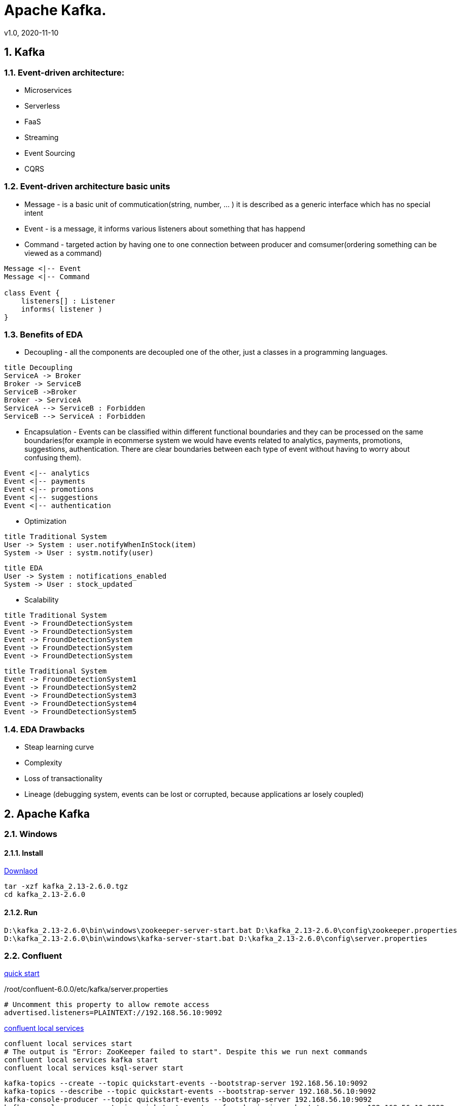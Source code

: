 = Apache Kafka.
v1.0, 2020-11-10
:example-caption!:
:sectnums:
:sectnumlevels: 10

== Kafka

=== Event-driven architecture:
- Microservices
- Serverless
- FaaS
- Streaming
- Event Sourcing
- CQRS

=== Event-driven architecture basic units
- Message - is a basic unit of commutication(string, number, ... ) it is described as a generic interface which has no special intent
- Event - is a message, it informs various listeners about something that has happend
- Command - targeted action by having one to one connection between producer and comsumer(ordering something can be viewed as a command)

[plantuml, MEC, png]
....
Message <|-- Event
Message <|-- Command

class Event {
    listeners[] : Listener
    informs( listener )
}
....


=== Benefits of EDA
- Decoupling - all the components are decoupled one of the other, just a classes in a programming languages.

[plantuml, Decoupling, png]
....
title Decoupling
ServiceA -> Broker
Broker -> ServiceB
ServiceB ->Broker
Broker -> ServiceA
ServiceA --> ServiceB : Forbidden
ServiceB --> ServiceA : Forbidden
....
- Encapsulation - Events can be classified within different functional boundaries and they can be processed on the same boundaries(for example in ecommerse system we would have events related to analytics, payments, promotions, suggestions, authentication. There are clear boundaries between each type of event without having to worry about confusing them).

[plantuml, Encapsulation, png]
....
Event <|-- analytics
Event <|-- payments
Event <|-- promotions
Event <|-- suggestions
Event <|-- authentication
....

- Optimization

[plantuml, TraditionalSystem, png]
....
title Traditional System
User -> System : user.notifyWhenInStock(item)
System -> User : systm.notify(user)
....


[plantuml, Optimization, png]
....
title EDA
User -> System : notifications_enabled
System -> User : stock_updated
....

- Scalability

[plantuml, TraditionalSystemScalability, png]
....
title Traditional System
Event -> FroundDetectionSystem
Event -> FroundDetectionSystem
Event -> FroundDetectionSystem
Event -> FroundDetectionSystem
Event -> FroundDetectionSystem
....
[plantuml, Scalability, png]
....
title Traditional System
Event -> FroundDetectionSystem1
Event -> FroundDetectionSystem2
Event -> FroundDetectionSystem3
Event -> FroundDetectionSystem4
Event -> FroundDetectionSystem5
....

=== EDA Drawbacks

- Steap learning curve
- Complexity
- Loss of transactionality
- Lineage (debugging system, events can be lost or corrupted, because applications ar losely coupled)

== Apache Kafka
=== Windows
==== Install
link:https://www.apache.org/dyn/closer.cgi?path=/kafka/2.6.0/kafka_2.13-2.6.0.tgz[Downlaod]
[source]
----
tar -xzf kafka_2.13-2.6.0.tgz
cd kafka_2.13-2.6.0
----
==== Run
[source]
----
D:\kafka_2.13-2.6.0\bin\windows\zookeeper-server-start.bat D:\kafka_2.13-2.6.0\config\zookeeper.properties
D:\kafka_2.13-2.6.0\bin\windows\kafka-server-start.bat D:\kafka_2.13-2.6.0\config\server.properties
----

=== Confluent
link:https://docs.confluent.io/current/quickstart/ce-quickstart.html[quick start]

./root/confluent-6.0.0/etc/kafka/server.properties
[source]
----
# Uncomment this property to allow remote access
advertised.listeners=PLAINTEXT://192.168.56.10:9092
----
link:https://docs.confluent.io/current/confluent-cli/command-reference/local/services/index.html#confluent-local-services[confluent local services]
[source]
----
confluent local services start
# The output is "Error: ZooKeeper failed to start". Despite this we run next commands
confluent local services kafka start
confluent local services ksql-server start
----
[source]
----
kafka-topics --create --topic quickstart-events --bootstrap-server 192.168.56.10:9092
kafka-topics --describe --topic quickstart-events --bootstrap-server 192.168.56.10:9092
kafka-console-producer --topic quickstart-events --bootstrap-server 192.168.56.10:9092
kafka-console-consumer --topic quickstart-events --from-beginning --bootstrap-server 192.168.56.10:9092
----

=== KAFDROP UI
[source]
----
git clone https://github.com/obsidiandynamics/kafdrop.git
cd kafdrop
mvn clean package -DskipTests
java --add-opens=java.base/sun.nio.ch=ALL-UNNAMED -jar target/kafdrop-3.28.0-SNAPSHOT.jar --kafka.brokerConnect=localhost:9092
http://192.168.56.10:9000/
----

== Schema registry
[source]
----
git clone https://github.com/confluentinc/schema-registry.git
cd schema-registry/
git checkout v5.2.0
mvn clean package -DskipTests
----

link:https://medium.com/@shreeraman.ak/spark-kafka-and-schema-registry-part-2-af9e6c054125[simpliest schema registry]
[source]
----
git clone https://github.com/Landoop/schema-registry-ui.git
cd schema-registry-ui
npm install
npm start
http://localhost:8080
----

=== Linux

TODO


=== Kafka Tool
link:https://www.kafkatool.com/download.html[Kafka Tool]

== Topics
[source]
----
D:\kafka_2.13-2.6.0\bin\windows\kafka-topics.bat --create --bootstrap-server localhost:9093 --partitions 2 --replication-factor 2 --topic user-tracking

D:\kafka_2.13-2.6.0\bin\windows\kafka-topics.bat --list --bootstrap-server localhost:9093 user-tracking
----

== Avro
++++
<iframe width="560" height="315" src="https://www.youtube.com/watch?v=_6HTHH1NCK0&list=PLsC0nE-wJ1I6uYSZomY4-WWeOuLeDEDAK&index=2" frameborder="0" allow="accelerometer; autoplay; encrypted-media; gyroscope; picture-in-picture" allowfullscreen></iframe>
++++
https://github.com/simplesteph/kafka-avro-course

=== Compile Avro schema

https://apache.mirror.serveriai.lt/avro/avro-1.10.0/java/avro-tools-1.10.0.jar[Download Avro]
[source]
----
set JAVA_HOME=%ProgramFiles%\Java\jdk1.7.0_79

cd D:\JAVA_PROJECTS\apache-kafka\src\main\java\schemas

java -jar D:\avro-tools-1.10.0.jar compile schema user_schema.avsc .
"%ProgramFiles%\Java\jdk1.8.0_25\bin\java" -jar D:\avro-tools-1.10.0.jar compile schema user_schema.avsc .
----
=== Schema Registry

==== Schema registry with docker-compose
https://github.com/lensesio/fast-data-dev
++++
<iframe width="560" height="315" src="https://www.youtube.com/watch?v=O8T7AUxhoKo" frameborder="0" allow="accelerometer; autoplay; encrypted-media; gyroscope; picture-in-picture" allowfullscreen></iframe>
++++
[source]
----
https://github.com/ackintosh/kafka-connect-colormeshop/blob/master/docker-compose.yml

wget https://raw.githubusercontent.com/ackintosh/kafka-connect-colormeshop/master/docker-compose.yml

docker-compose up kafka-cluster

http://192.168.56.10:3030/
----
===== Create topic in schema registry

 https://youtu.be/O8T7AUxhoKo?t=359
 docker run --rm -it --net=host landoop/fast-data-dev bash

 kafka-topics --create --topic demo-kafka-connect --partitions 3 --replication-factor 1 --zookeeper 127.0.0.1:2181

==== Create file connector in schema registry
[source]
----
name=file-stream-demo-distributed
connector.class=org.apache.kafka.connect.file.FileStreamSourceConnector
tasks.max=1
file=demo-file.txt
topic=demo-kafka-connect
key.converter=org.apache.kafka.connect.json.JsonConverter
key.converter.schemas.enable=true
value.converter=org.apache.kafka.connect.json.JsonConverter
value.converter.schemas.enable=true
----
[source]
----
http://192.168.56.10:3030/kafka-topics-ui/#/cluster/fast-data-dev/topic/n/demo-kafka-connect/

docker ps
docker exec -it <containerID> bash
touch demo-file.txt
echo "hi" >> demo-file.txt
echo "ho" >> demo-file.txt
echo "hu" >> demo-file.txt
----


[source]
----
sudo yum install git -y
sudo yum install java-11-openjdk-devel -y
sudo yum install maven -y
git clone https://github.com/confluentinc/schema-registry
cd schema-registry]
git checkout v5.2.0
mvn package
----

[source]
----
wget https://raw.githubusercontent.com/obsidiandynamics/kafdrop/master/docker-compose/kafka-kafdrop/docker-compose.yaml
docker-compose up
http://192.168.56.10:9000
----


== Streaming

=== Froud detection system
[plantuml, diagram-classes, png]
....
@startuml
title Froud detection system
|UI|
start
:User \nMakes\nan order;
|Backend|
if (userId is present?) then (no)
    |UI|
    :No userId<
    stop
else (yes)
    |Backend|
    if ( # of items < 1000?) then (no)
        |UI|
        : # of items >= 1000<
        stop
    else (yes)
        |Backend|
    endif
    |Backend|
    if (amount < $10000?) then (no)
        |UI|
        : amount >= $10000<
        stop
    else (yes)
        |UI|
        : OK<
        stop
    endif

endif
@enduml
....
==== Traditional Design
[plantuml, Payment-Service, png]
....
@startuml
title Payment Service
|Validation|
    start
    :$;
|Fround Detection|
    if ($) then (no)
        |Data Base|
        :persist KO;
        |Validation|
        :bad $<
        stop
    else (yes)
        |Data Base|
        :persist OK;
        |Processing|
        stop
    endif
@enduml
....



==== Streaming with Kafka

[plantuml, Test, png]
....
partition PaymentService {
    (*) --> "$ $ $"
}
partition KafkaCluster {

    --> "payments"
}
partition FraudDetection {
    --> "Consumer"

    partition BusinessRules {
        --> " #1"
        --> " #2"
        --> " #..."
    }
    note right: All rules\nmust be valid
}
partition FraudDetection  {
    --> "Producer"
}
partition KafkaCluster {
    --> "validated payments"
}
partition PaymentProcessor {
--> "OK"
}
....
==== Kafka Streams
[plantuml, Kafka Streams, png]
....
partition TopicA {
    start
}
partition KafkaStream {
        - Consumer

        partition topology {
            note right: * topology=\nacyclic graph of sources,\nprocessors and sinks
            - Filter
            - Map
            - Count
            - StateStore
            - Count
        }
        - Producer
}
partition TopicB {
    stop
}
....
==== Stream Topology
[plantuml, Stream Topology, png]
....
|Consumer(Source)|
start
:Consumer;
|Stream Processors|
    :Filter;
    :Map;
    :Count;
    :StateStore;
    :Count;
    :...;
|Producer(Sink)|
    :Producer;
....
==== Stateless Operations

link:https://kafka.apache.org/documentation/streams/developer-guide/dsl-api.html#stateless-transformations[Stateless Transformations @*kafka.apache.org*]

- Branch
- Filter
- Inverse Filter
- Map
- FlatMap
- Foreach
- Peek
- GroupBy
- Merge

==== Stateful Operations

link:https://kafka.apache.org/documentation/streams/developer-guide/dsl-api.html#stateful-transformations[Stateful Transformations @*kafka.apache.org*]


- Aggregation
- Count
- Joins
- Windowing
- Custom processors

== KSQL

=== Windowing

* What is the average number of users visiting our website for hour or whtat is a total number of users which orders a product per day?

==== Tumbling
==== Hopping
==== KSQL Statements
===== Data definition language(DDL)
- CREATE STREAM
- CREATE TABLE
- DROP STREAM
- DROP TABLE
- CREATE STREAM AS SELECT
- CREATE TABLE AS SELECT

===== Data manipulation language(DML)
- SELECT
- INSERT
- CREATE STREAM AS SELECT
- CREATE TABLE AS SELECT

===== Alerting system
- "payments" -> "warnings"
- Transactions > 5/10(mins window)

==== Installation KSQL
[source]
----
git clone https://github.com/confluentinc/ksql.git
cd ksql
git checkout v.5.2.0
git checkout 5.5.x
mvn clean compile install -DskipTests

mvn archetype:generate -X \
    -DarchetypeGroupId=io.confluent.ksql \
    -DarchetypeArtifactId=ksql-udf-quickstart \
    -DarchetypeVersion=5.3.0

mvn package
vim config/ksql-server.properties
bootstrap.servers=localhost:9092
start zoopkeeper, broker(s), schema registry
bin/ksql-server-start config/ksql-server.properties
----


== Kafdrop
kafka-topics --create --topic quickstart-events --bootstrap-server 192.168.56.10:9092
kafka-topics --create --topic quickstart-events --bootstrap-server localhost:9092
bin/kafka-topics.sh --create --topic quickstart-events --bootstrap-server 192.168.56.10:9092

http://192.168.56.10:9000/

docker run --rm -it --net=host confluentinc/cp-kafka:5.5.0 bash
kafka-topics --create --topic demo-kafka-connect --partitions 3 --replication-factor 1 --zookeeper 127.0.0.1:2181

kafka-topics --create --topic quickstart-events --partitions 3 --replication-factor 1 --zookeeper 127.0.0.1:2181

kafka-topics --create --topic quickstart-events --bootstrap-server sample-kafka:9092
kafka-console-producer --topic quickstart-events --bootstrap-server 127.0.0.1:2181

kafka-topics --bootstrap-server --zookeeper 127.0.0.1:2181 -create --partitions 3 --replication-factor 1 --topic streams-intro

kafka-topics --create --topic streams-intro --partitions 3 --replication-factor 1 --zookeeper 127.0.0.1:2181

kafka-console-producer --broker-list sample-kafka:9092 --topic streams-intro --zookeeper 127.0.0.1:2181

kafka-console-producer --zookeeper 127.0.0.1:2181 --topic streams-intro --property \"parse.key=true\" --property \"key.separator=:\"

kafka-console-producer --zookeeper 127.0.0.1:2181 --topic streams-intro --property "parse.key=true" --property "key.separator=:"


kafka-topics --create --topic quickstart-events --bootstrap-server 192.168.56.10:9092

